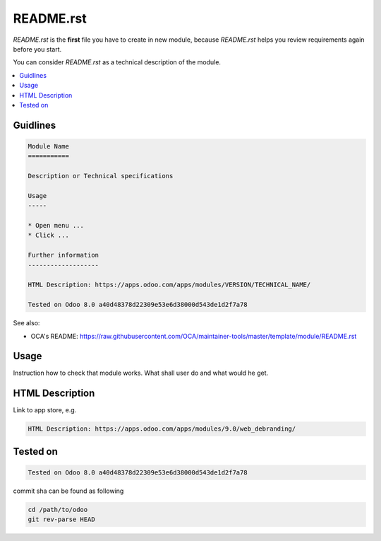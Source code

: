 README.rst
==========

*README.rst* is the **first** file you have to create in new module, because *README.rst* helps you review requirements again before you start.

You can consider *README.rst* as a technical description of the module.

.. contents::
   :local:

Guidlines
---------

.. code-block:: rst

    Module Name
    ===========

    Description or Technical specifications

    Usage
    -----

    * Open menu ...
    * Click ...

    Further information
    -------------------

    HTML Description: https://apps.odoo.com/apps/modules/VERSION/TECHNICAL_NAME/

    Tested on Odoo 8.0 a40d48378d22309e53e6d38000d543de1d2f7a78

See also:

* OCA's README: https://raw.githubusercontent.com/OCA/maintainer-tools/master/template/module/README.rst

Usage
-----

Instruction how to check that module works. What shall user do and what would he get. 

HTML Description
----------------

Link to app store, e.g.

.. code-block:: rst

    HTML Description: https://apps.odoo.com/apps/modules/9.0/web_debranding/

Tested on
---------

.. code-block:: rst

    Tested on Odoo 8.0 a40d48378d22309e53e6d38000d543de1d2f7a78

commit sha can be found as following

.. code-block:: shell

    cd /path/to/odoo
    git rev-parse HEAD

